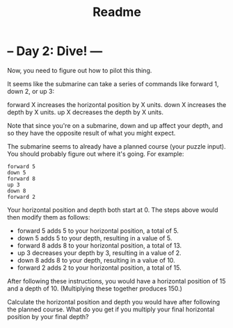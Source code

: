 #+TITLE: Readme


* -- Day 2: Dive! ---
Now, you need to figure out how to pilot this thing.

It seems like the submarine can take a series of commands like forward 1, down 2, or up 3:

    forward X increases the horizontal position by X units.
    down X increases the depth by X units.
    up X decreases the depth by X units.

Note that since you're on a submarine, down and up affect your depth, and so they have the opposite result of what you might expect.

The submarine seems to already have a planned course (your puzzle input). You should probably figure out where it's going. For example:
#+begin_src
forward 5
down 5
forward 8
up 3
down 8
forward 2
#+end_src
Your horizontal position and depth both start at 0. The steps above would then modify them as follows:

   - forward 5 adds 5 to your horizontal position, a total of 5.
   - down 5 adds 5 to your depth, resulting in a value of 5.
   - forward 8 adds 8 to your horizontal position, a total of 13.
   - up 3 decreases your depth by 3, resulting in a value of 2.
   - down 8 adds 8 to your depth, resulting in a value of 10.
   - forward 2 adds 2 to your horizontal position, a total of 15.

After following these instructions, you would have a horizontal position of 15 and a depth of 10. (Multiplying these together produces 150.)

Calculate the horizontal position and depth you would have after following the planned course. What do you get if you multiply your final horizontal position by your final depth?
